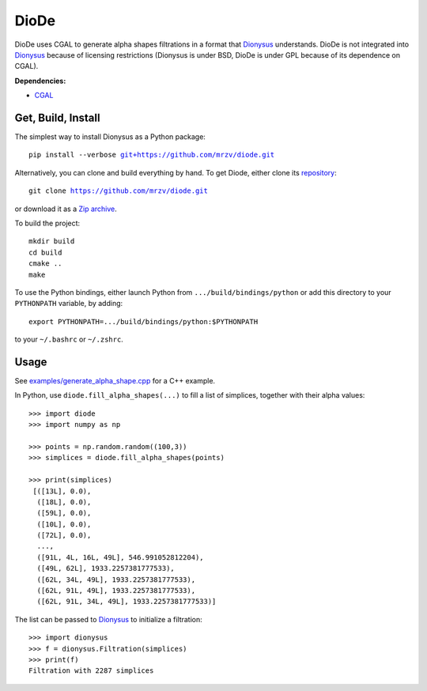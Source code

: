 DioDe
=====

DioDe uses CGAL to generate alpha shapes filtrations in a format that Dionysus_
understands. DioDe is not integrated into Dionysus_ because of licensing
restrictions (Dionysus is under BSD, DioDe is under GPL because of its
dependence on CGAL).

**Dependencies:**

* `CGAL <http://www.cgal.org/>`_

Get, Build, Install
-------------------

The simplest way to install Dionysus as a Python package:

.. parsed-literal::

    pip install --verbose `git+https://github.com/mrzv/diode.git <https://github.com/mrzv/diode.git>`_

Alternatively, you can clone and build everything by hand.
To get Diode, either clone its `repository <https://github.com/mrzv/diode>`_:

.. parsed-literal::

    git clone `<https://github.com/mrzv/diode.git>`_

or download it as a `Zip archive <https://github.com/mrzv/diode/archive/master.zip>`_.

To build the project::

    mkdir build
    cd build
    cmake ..
    make

To use the Python bindings, either launch Python from ``.../build/bindings/python`` or add this directory to your ``PYTHONPATH`` variable, by adding::

    export PYTHONPATH=.../build/bindings/python:$PYTHONPATH

to your ``~/.bashrc`` or ``~/.zshrc``.


Usage
-----

See `examples/generate_alpha_shape.cpp <https://github.com/mrzv/diode/blob/master/examples/generate_alpha_shape.cpp>`_ for a C++ example.

In Python, use ``diode.fill_alpha_shapes(...)`` to fill a list of simplices, together with their alpha values::

    >>> import diode
    >>> import numpy as np

    >>> points = np.random.random((100,3))
    >>> simplices = diode.fill_alpha_shapes(points)

    >>> print(simplices)
     [([13L], 0.0),
      ([18L], 0.0),
      ([59L], 0.0),
      ([10L], 0.0),
      ([72L], 0.0),
      ...,
      ([91L, 4L, 16L, 49L], 546.991052812204),
      ([49L, 62L], 1933.2257381777533),
      ([62L, 34L, 49L], 1933.2257381777533),
      ([62L, 91L, 49L], 1933.2257381777533),
      ([62L, 91L, 34L, 49L], 1933.2257381777533)]

The list can be passed to Dionysus_ to initialize a filtration::

    >>> import dionysus
    >>> f = dionysus.Filtration(simplices)
    >>> print(f)
    Filtration with 2287 simplices

.. _Dionysus:   http://mrzv.org/software/dionysus

